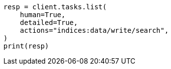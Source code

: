// This file is autogenerated, DO NOT EDIT
// troubleshooting/common-issues/task-queue-backlog.asciidoc:90

[source, python]
----
resp = client.tasks.list(
    human=True,
    detailed=True,
    actions="indices:data/write/search",
)
print(resp)
----
